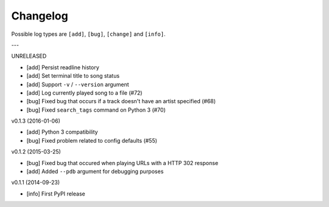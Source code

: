 Changelog
=========

Possible log types are ``[add]``, ``[bug]``, ``[change]`` and ``[info]``.


---

UNRELEASED

- [add] Persist readline history
- [add] Set terminal title to song status
- [add] Support ``-v`` / ``--version`` argument
- [add] Log currently played song to a file (#72)
- [bug] Fixed bug that occurs if a track doesn't have an artist specified (#68)
- [bug] Fixed ``search_tags`` command on Python 3 (#70)

v0.1.3 (2016-01-06)

- [add] Python 3 compatibility
- [bug] Fixed problem related to config defaults (#55)

v0.1.2 (2015-03-25)

- [bug] Fixed bug that occured when playing URLs with a HTTP 302 response
- [add] Added ``--pdb`` argument for debugging purposes

v0.1.1 (2014-09-23)

- [info] First PyPI release
